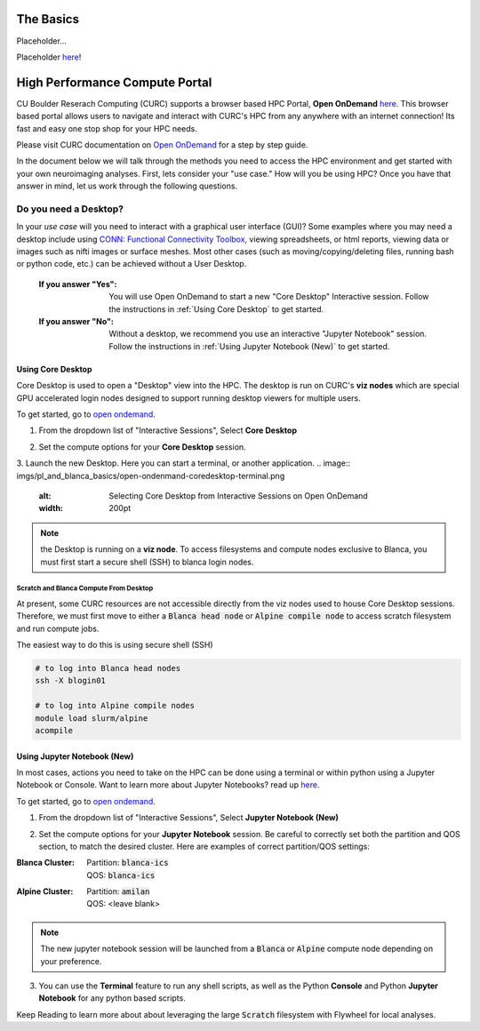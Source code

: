 .. _petalibrary_and_blanca:

The Basics
===============
Placeholder...

Placeholder `here <https://curc.readthedocs.io/en/latest/gateways/OnDemand.html>`_!


High Performance Compute Portal
================================

CU Boulder Reserach Computing (CURC) supports a browser based HPC Portal, **Open OnDemand** `here <https://curc.readthedocs.io/en/latest/gateways/OnDemand.html>`_. This browser based portal allows users to navigate and interact with CURC's HPC from any anywhere with an internet connection! Its fast and easy one stop shop for your HPC needs.

Please visit CURC documentation on `Open OnDemand <https://curc.readthedocs.io/en/latest/gateways/OnDemand.html>`_ for a step by step guide.

In the document below we will talk through the methods you need to access the HPC environment and get started with your own neuroimaging analyses. First, lets consider your "use case." How will you be using HPC? Once you have that answer in mind, let us work through the following questions.

Do you need a Desktop?
-----------------------
In your *use case* will you need to interact with a graphical user interface (GUI)? Some examples where you may need a desktop include using `CONN: Functional Connectivity Toolbox <https://web.conn-toolbox.org/>`_, viewing spreadsheets, or html reports, viewing data or images such as nifti images or surface meshes. Most other cases (such as moving/copying/deleting files, running bash or python code, etc.) can be achieved without a User Desktop.

  :If you answer "Yes":
    You will use Open OnDemand to start a new "Core Desktop" Interactive session. Follow the instructions in :ref:`Using Core Desktop` to get started.


  :If you answer "No":
    Without a desktop, we recommend you use an interactive "Jupyter Notebook" session. Follow the instructions in :ref:`Using Jupyter Notebook (New)` to get started.


Using Core Desktop
+++++++++++++++++++++
Core Desktop is used to open a "Desktop" view into the HPC. The desktop is run on CURC's **viz nodes** which are special GPU accelerated login nodes designed to support running desktop viewers for multiple users.

To get started, go to `open ondemand <https://ondemand.rc.colorado.edu>`_.

1. From the dropdown list of "Interactive Sessions", Select **Core Desktop**

.. image:: imgs/pl_and_blanca_basics/open-ondemand-coredesktop.png
   :alt: Selecting Core Desktop from Interactive Sessions on Open OnDemand
   :width: 200pt

2. Set the compute options for your **Core Desktop** session.

.. image:: imgs/pl_and_blanca_basics/open-ondemand-coredesktop-options.png
   :alt: Selecting Core Desktop from Interactive Sessions on Open OnDemand
   :width: 200pt

3. Launch the new Desktop. Here you can start a terminal, or another application.
.. image:: imgs/pl_and_blanca_basics/open-ondenmand-coredesktop-terminal.png
   :alt: Selecting Core Desktop from Interactive Sessions on Open OnDemand
   :width: 200pt

.. Note::
    the Desktop is running on a **viz node**. To access filesystems and compute nodes exclusive to Blanca, you must first start a secure shell (SSH) to blanca login nodes.

Scratch and Blanca Compute From Desktop
********************************************
At present, some CURC resources are not accessible directly from the viz nodes used to house Core Desktop sessions. Therefore, we must first move to either a :code:`Blanca head node` or :code:`Alpine compile node` to access scratch filesystem and run compute jobs.

The easiest way to do this is using secure shell (SSH)

.. code-block::

    # to log into Blanca head nodes
    ssh -X blogin01

    # to log into Alpine compile nodes
    module load slurm/alpine
    acompile

Using Jupyter Notebook (New)
++++++++++++++++++++++++++++++
In most cases, actions you need to take on the HPC can be done using a terminal or within python using a Jupyter Notebook or Console. Want to learn more about Jupyter Notebooks? read up `here <https://curc.readthedocs.io/en/latest/gateways/jupyterhub.html>`_.

To get started, go to `open ondemand <https://ondemand.rc.colorado.edu>`_.

1. From the dropdown list of "Interactive Sessions", Select **Jupyter Notebook (New)**

.. image:: imgs/pl_and_blanca_basics/open-ondemand-interactivesessions.png
   :alt: Selecting Jupyter Notebook from Interactive Sessions on Open OnDemand
   :width: 200pt

2. Set the compute options for your **Jupyter Notebook** session. Be careful to correctly set both the partition and QOS section, to match the desired cluster. Here are examples of correct partition/QOS settings:

:Blanca Cluster:
   | Partition:  :code:`blanca-ics`
   | QOS:        :code:`blanca-ics`

:Alpine Cluster:
   | Partition:  :code:`amilan`
   | QOS:        <leave blank>

.. image:: imgs/pl_and_blanca_basics/open-ondemand-blanca-jupyterhub.png
   :alt: Setting compute options for jupyter notebook session.
   :width: 200pt

.. Note::
    The new jupyter notebook session will be launched from a :code:`Blanca` or :code:`Alpine` compute node depending on your preference.

3. You can use the **Terminal** feature to run any shell scripts, as well as the Python **Console** and Python **Jupyter Notebook** for any python based scripts.

Keep Reading to learn more about about leveraging the large :code:`Scratch` filesystem with Flywheel for local analyses.



